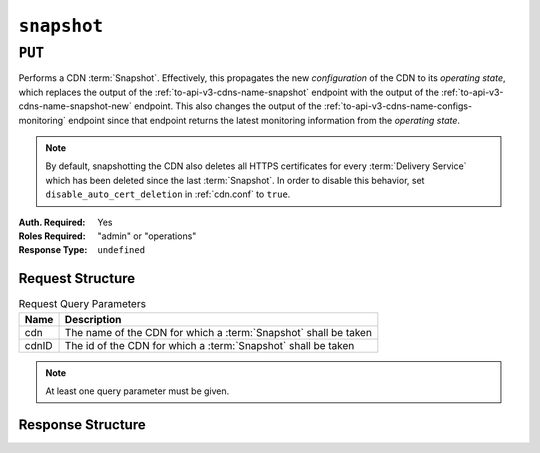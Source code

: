 ..
..
.. Licensed under the Apache License, Version 2.0 (the "License");
.. you may not use this file except in compliance with the License.
.. You may obtain a copy of the License at
..
..     http://www.apache.org/licenses/LICENSE-2.0
..
.. Unless required by applicable law or agreed to in writing, software
.. distributed under the License is distributed on an "AS IS" BASIS,
.. WITHOUT WARRANTIES OR CONDITIONS OF ANY KIND, either express or implied.
.. See the License for the specific language governing permissions and
.. limitations under the License.
..

.. _to-api-v3-snapshot:

************
``snapshot``
************

``PUT``
=======
Performs a CDN :term:`Snapshot`. Effectively, this propagates the new *configuration* of the CDN to its *operating state*, which replaces the output of the :ref:`to-api-v3-cdns-name-snapshot` endpoint with the output of the :ref:`to-api-v3-cdns-name-snapshot-new` endpoint.
This also changes the output of the :ref:`to-api-v3-cdns-name-configs-monitoring` endpoint since that endpoint returns the latest monitoring information from the *operating state*.

.. Note:: By default, snapshotting the CDN also deletes all HTTPS certificates for every :term:`Delivery Service` which has been deleted since the last :term:`Snapshot`. In order to disable this behavior, set ``disable_auto_cert_deletion`` in :ref:`cdn.conf` to ``true``.

:Auth. Required: Yes
:Roles Required: "admin" or "operations"
:Response Type:  ``undefined``

Request Structure
-----------------
.. table:: Request Query Parameters

	+-------+-----------------------------------------------------------------+
	| Name  | Description                                                     |
	+=======+=================================================================+
	| cdn   | The name of the CDN for which a :term:`Snapshot` shall be taken |
	+-------+-----------------------------------------------------------------+
	| cdnID | The id of the CDN for which a :term:`Snapshot` shall be taken   |
	+-------+-----------------------------------------------------------------+

.. Note:: At least one query parameter must be given.

.. code-block:: http
	:caption: Request Example

	PUT /api/3.0/snapshot?cdn=CDN-in-a-Box HTTP/1.1
	Host: trafficops.infra.ciab.test
	User-Agent: curl/7.47.0
	Accept: */*
	Cookie: mojolicious=...

Response Structure
------------------
.. code-block:: http
	:caption: Response Example

	HTTP/1.1 200 OK
	Access-Control-Allow-Credentials: true
	Access-Control-Allow-Headers: Origin, X-Requested-With, Content-Type, Accept, Set-Cookie, Cookie
	Access-Control-Allow-Methods: POST,GET,OPTIONS,PUT,DELETE
	Access-Control-Allow-Origin: *
	Content-Encoding: gzip
	Content-Type: application/json
	Set-Cookie: mojolicious=...; Path=/; Expires=Mon, 18 Nov 2019 17:40:54 GMT; Max-Age=3600; HttpOnly
	Whole-Content-Sha512: gmaWI0tKgNFPYO0zMrLCGDosBJkPbeIvW4BH9tEh96VjBqyWqzjgPySoMa3ViM1BQXA6VAUOGmc76VyhBsaTzA==
	X-Server-Name: traffic_ops_golang/
	Date: Wed, 18 Mar 2020 15:51:48 GMT
	Content-Length: 47

	{
		"response": "SUCCESS"
	}
